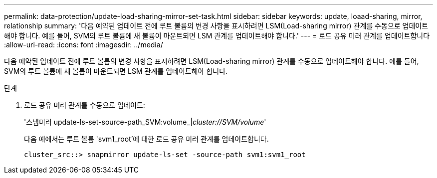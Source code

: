 ---
permalink: data-protection/update-load-sharing-mirror-set-task.html 
sidebar: sidebar 
keywords: update, loaad-sharing, mirror, relationship 
summary: '다음 예약된 업데이트 전에 루트 볼륨의 변경 사항을 표시하려면 LSM(Load-sharing mirror) 관계를 수동으로 업데이트해야 합니다. 예를 들어, SVM의 루트 볼륨에 새 볼륨이 마운트되면 LSM 관계를 업데이트해야 합니다.' 
---
= 로드 공유 미러 관계를 업데이트합니다
:allow-uri-read: 
:icons: font
:imagesdir: ../media/


[role="lead"]
다음 예약된 업데이트 전에 루트 볼륨의 변경 사항을 표시하려면 LSM(Load-sharing mirror) 관계를 수동으로 업데이트해야 합니다. 예를 들어, SVM의 루트 볼륨에 새 볼륨이 마운트되면 LSM 관계를 업데이트해야 합니다.

.단계
. 로드 공유 미러 관계를 수동으로 업데이트:
+
'스냅미러 update-ls-set-source-path_SVM:volume_|_cluster://SVM/volume_'

+
다음 예에서는 루트 볼륨 'svm1_root'에 대한 로드 공유 미러 관계를 업데이트합니다.

+
[listing]
----
cluster_src::> snapmirror update-ls-set -source-path svm1:svm1_root
----

